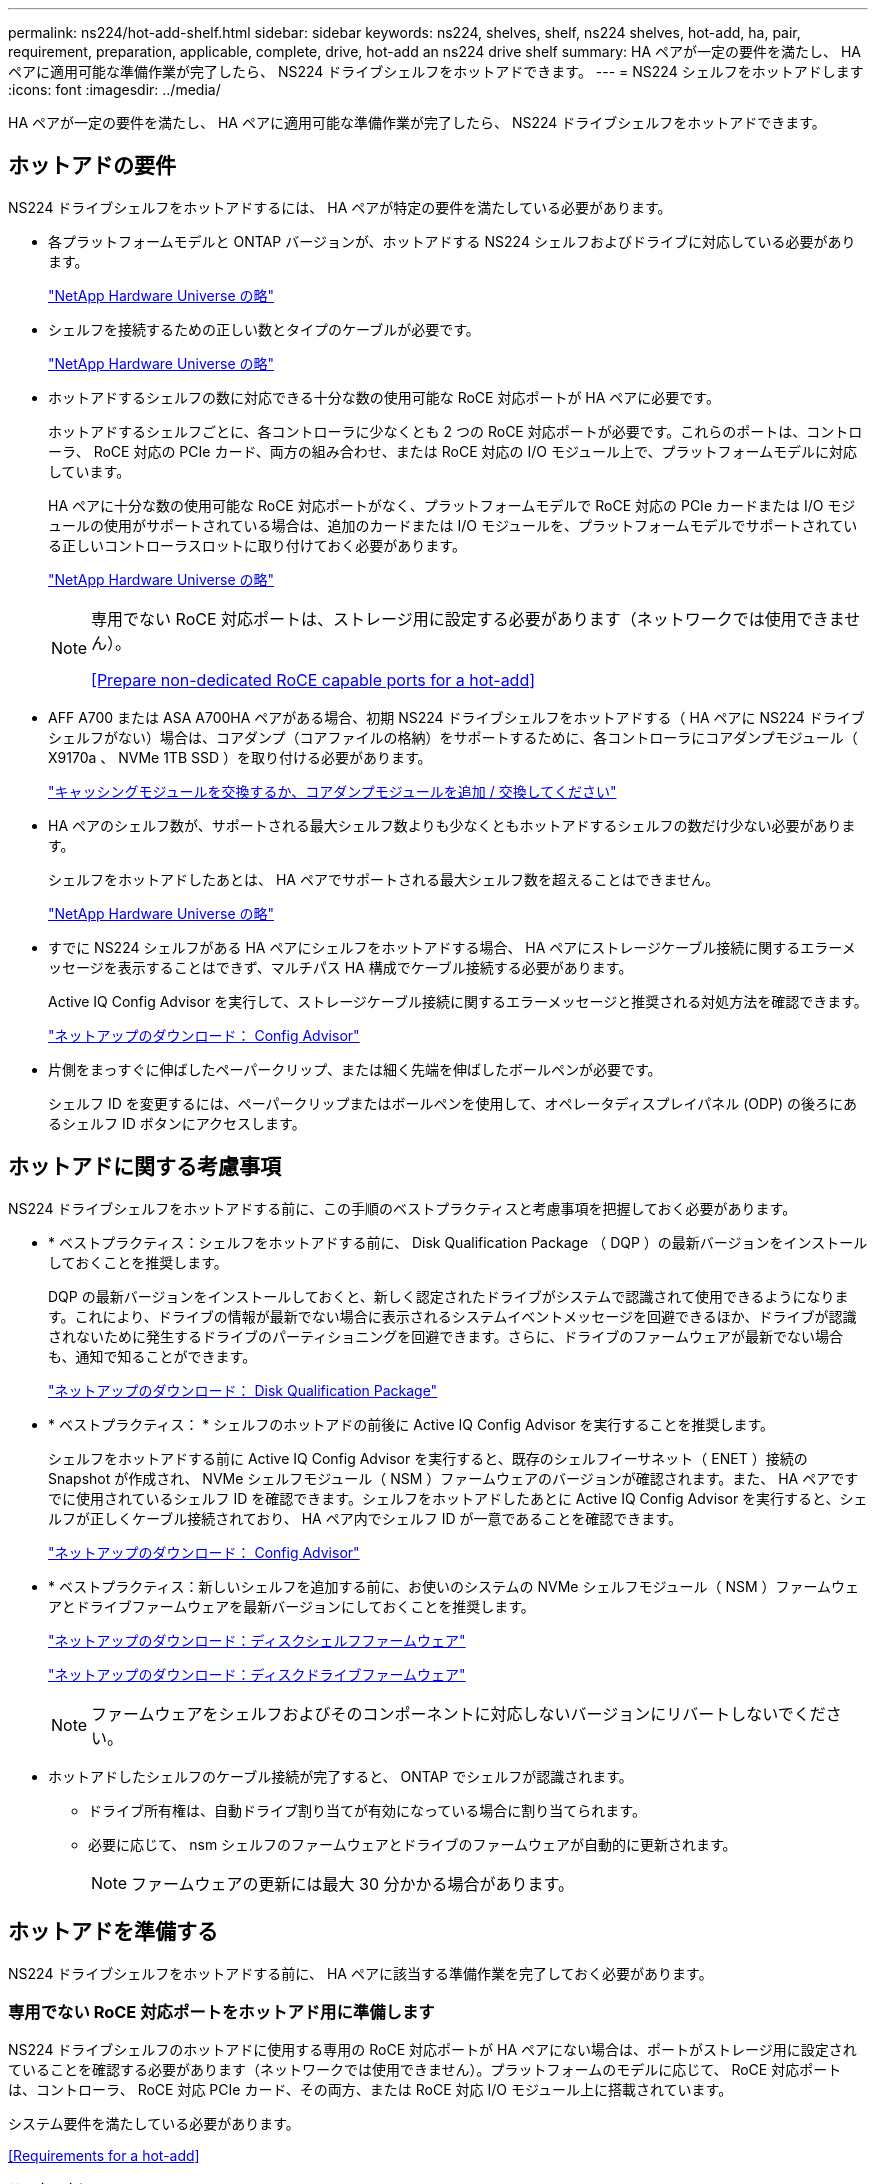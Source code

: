 ---
permalink: ns224/hot-add-shelf.html 
sidebar: sidebar 
keywords: ns224, shelves, shelf, ns224 shelves, hot-add, ha, pair, requirement, preparation, applicable, complete, drive, hot-add an ns224 drive shelf 
summary: HA ペアが一定の要件を満たし、 HA ペアに適用可能な準備作業が完了したら、 NS224 ドライブシェルフをホットアドできます。 
---
= NS224 シェルフをホットアドします
:icons: font
:imagesdir: ../media/


[role="lead"]
HA ペアが一定の要件を満たし、 HA ペアに適用可能な準備作業が完了したら、 NS224 ドライブシェルフをホットアドできます。



== ホットアドの要件

[role="lead"]
NS224 ドライブシェルフをホットアドするには、 HA ペアが特定の要件を満たしている必要があります。

* 各プラットフォームモデルと ONTAP バージョンが、ホットアドする NS224 シェルフおよびドライブに対応している必要があります。
+
https://hwu.netapp.com["NetApp Hardware Universe の略"]

* シェルフを接続するための正しい数とタイプのケーブルが必要です。
+
https://hwu.netapp.com["NetApp Hardware Universe の略"]

* ホットアドするシェルフの数に対応できる十分な数の使用可能な RoCE 対応ポートが HA ペアに必要です。
+
ホットアドするシェルフごとに、各コントローラに少なくとも 2 つの RoCE 対応ポートが必要です。これらのポートは、コントローラ、 RoCE 対応の PCIe カード、両方の組み合わせ、または RoCE 対応の I/O モジュール上で、プラットフォームモデルに対応しています。

+
HA ペアに十分な数の使用可能な RoCE 対応ポートがなく、プラットフォームモデルで RoCE 対応の PCIe カードまたは I/O モジュールの使用がサポートされている場合は、追加のカードまたは I/O モジュールを、プラットフォームモデルでサポートされている正しいコントローラスロットに取り付けておく必要があります。

+
https://hwu.netapp.com["NetApp Hardware Universe の略"]

+
[NOTE]
====
専用でない RoCE 対応ポートは、ストレージ用に設定する必要があります（ネットワークでは使用できません）。

<<Prepare non-dedicated RoCE capable ports for a hot-add>>

====
* AFF A700 または ASA A700HA ペアがある場合、初期 NS224 ドライブシェルフをホットアドする（ HA ペアに NS224 ドライブシェルフがない）場合は、コアダンプ（コアファイルの格納）をサポートするために、各コントローラにコアダンプモジュール（ X9170a 、 NVMe 1TB SSD ）を取り付ける必要があります。
+
https://docs.netapp.com/platstor/topic/com.netapp.doc.hw-9000-nvmeflashcacherep/GUID-90B4E3EF-FBEF-4A97-9144-42B6400C16AA.html["キャッシングモジュールを交換するか、コアダンプモジュールを追加 / 交換してください"]

* HA ペアのシェルフ数が、サポートされる最大シェルフ数よりも少なくともホットアドするシェルフの数だけ少ない必要があります。
+
シェルフをホットアドしたあとは、 HA ペアでサポートされる最大シェルフ数を超えることはできません。

+
https://hwu.netapp.com["NetApp Hardware Universe の略"]

* すでに NS224 シェルフがある HA ペアにシェルフをホットアドする場合、 HA ペアにストレージケーブル接続に関するエラーメッセージを表示することはできず、マルチパス HA 構成でケーブル接続する必要があります。
+
Active IQ Config Advisor を実行して、ストレージケーブル接続に関するエラーメッセージと推奨される対処方法を確認できます。

+
https://mysupport.netapp.com/site/tools/tool-eula/activeiq-configadvisor["ネットアップのダウンロード： Config Advisor"]

* 片側をまっすぐに伸ばしたペーパークリップ、または細く先端を伸ばしたボールペンが必要です。
+
シェルフ ID を変更するには、ペーパークリップまたはボールペンを使用して、オペレータディスプレイパネル (ODP) の後ろにあるシェルフ ID ボタンにアクセスします。





== ホットアドに関する考慮事項

[role="lead"]
NS224 ドライブシェルフをホットアドする前に、この手順のベストプラクティスと考慮事項を把握しておく必要があります。

* * ベストプラクティス：シェルフをホットアドする前に、 Disk Qualification Package （ DQP ）の最新バージョンをインストールしておくことを推奨します。
+
DQP の最新バージョンをインストールしておくと、新しく認定されたドライブがシステムで認識されて使用できるようになります。これにより、ドライブの情報が最新でない場合に表示されるシステムイベントメッセージを回避できるほか、ドライブが認識されないために発生するドライブのパーティショニングを回避できます。さらに、ドライブのファームウェアが最新でない場合も、通知で知ることができます。

+
https://mysupport.netapp.com/NOW/download/tools/diskqual/["ネットアップのダウンロード： Disk Qualification Package"]

* * ベストプラクティス： * シェルフのホットアドの前後に Active IQ Config Advisor を実行することを推奨します。
+
シェルフをホットアドする前に Active IQ Config Advisor を実行すると、既存のシェルフイーサネット（ ENET ）接続の Snapshot が作成され、 NVMe シェルフモジュール（ NSM ）ファームウェアのバージョンが確認されます。また、 HA ペアですでに使用されているシェルフ ID を確認できます。シェルフをホットアドしたあとに Active IQ Config Advisor を実行すると、シェルフが正しくケーブル接続されており、 HA ペア内でシェルフ ID が一意であることを確認できます。

+
https://mysupport.netapp.com/site/tools/tool-eula/activeiq-configadvisor["ネットアップのダウンロード： Config Advisor"]

* * ベストプラクティス：新しいシェルフを追加する前に、お使いのシステムの NVMe シェルフモジュール（ NSM ）ファームウェアとドライブファームウェアを最新バージョンにしておくことを推奨します。
+
https://mysupport.netapp.com/site/downloads/firmware/disk-shelf-firmware["ネットアップのダウンロード：ディスクシェルフファームウェア"]

+
https://mysupport.netapp.com/site/downloads/firmware/disk-drive-firmware["ネットアップのダウンロード：ディスクドライブファームウェア"]

+

NOTE: ファームウェアをシェルフおよびそのコンポーネントに対応しないバージョンにリバートしないでください。

* ホットアドしたシェルフのケーブル接続が完了すると、 ONTAP でシェルフが認識されます。
+
** ドライブ所有権は、自動ドライブ割り当てが有効になっている場合に割り当てられます。
** 必要に応じて、 nsm シェルフのファームウェアとドライブのファームウェアが自動的に更新されます。
+

NOTE: ファームウェアの更新には最大 30 分かかる場合があります。







== ホットアドを準備する

[role="lead"]
NS224 ドライブシェルフをホットアドする前に、 HA ペアに該当する準備作業を完了しておく必要があります。



=== 専用でない RoCE 対応ポートをホットアド用に準備します

[role="lead"]
NS224 ドライブシェルフのホットアドに使用する専用の RoCE 対応ポートが HA ペアにない場合は、ポートがストレージ用に設定されていることを確認する必要があります（ネットワークでは使用できません）。プラットフォームのモデルに応じて、 RoCE 対応ポートは、コントローラ、 RoCE 対応 PCIe カード、その両方、または RoCE 対応 I/O モジュール上に搭載されています。

システム要件を満たしている必要があります。

<<Requirements for a hot-add>>

.このタスクについて
* 一部のプラットフォームモデルでは、 RoCE 対応の PCIe カードまたは I/O モジュールがコントローラのサポートされているスロットに搭載されている場合、ポートは自動的にストレージ使用をデフォルトで設定します（ネットワークではなく）。 ただし、この手順を完了して、 RoCE 対応ポートがストレージ用に設定されていることを確認することを推奨します。
* HA ペア手順で、専用でない RoCE 対応のポートがストレージ用に設定されていない場合は、無停止で RoCE を設定できます。
+

NOTE: HA ペアで ONTAP 9.6 のバージョンを実行している場合は、コントローラを 1 つずつリブートする必要があります。

+

NOTE: HA ペアで ONTAP 9.7 以降が実行されている場合は、一方または両方のコントローラがメンテナンスモードでないかぎり、コントローラをリブートする必要はありません。この手順では、どちらのコントローラもメンテナンスモードでないことを前提としています。



.手順
. HA ペア内の専用でないポートがストレージ用に設定されているかどうかを確認します。「 storage port show 」を参照してください
+
このコマンドは、どちらのコントローラモジュールでも入力できます。

+
HA ペアで ONTAP 9.8 以降が実行されている場合は、非専用ポートの「モード」列に「ストレージ」と表示されます。

+
HA ペアが ONTAP 9.7 または 9.6 を実行している場合は ' 専用でないポートは 'Is dedicated ？に false と表示されます 列には、「有効」列も表示されます。

. 専用でないポートがストレージ用に設定されている場合、この手順を使用します。
+
それ以外の場合は、手順 3~6 を実行してポートを設定する必要があります。

+
[NOTE]
====
専用でないポートがストレージ用に設定されていない場合、コマンド出力には次のように表示されます。

HA ペアで ONTAP 9.8 以降が実行されている場合、非専用ポートの「モード」列に「ネットワーク」と表示されます。

HA ペアが ONTAP 9.7 または 9.6 を実行している場合は ' 専用でないポートは 'Is dedicatedicated?` に false と表示されます 列には、「日付」列に「無効」と表示されます。

====
. いずれかのコントローラモジュールで、ストレージ用の専用でないポートを設定します。
+
設定するポートごとに、該当するコマンドを繰り返す必要があります。

+
[cols="1,3"]
|===
| HA ペアの実行中 | 作業 


 a| 
ONTAP 9.8 以降
 a| 
「 storage port modify -node node name -port port name -mode storage 」を参照してください



 a| 
ONTAP 9.7 または 9.6
 a| 
「 storage port enable -node node name -port port name 」のように入力します

|===
. HA ペアで ONTAP 9.6 を実行している場合は、コントローラモジュールをリブートしてポートの変更を有効にします。「 system node reboot -node node name -reason for the reboot
+
それ以外の場合は、次の手順に進みます。

+

NOTE: リブートには最大 15 分かかる場合があります。

. 2 台目のコントローラモジュールに対して、次の手順を繰り返します。
+
[cols="1,3"]
|===
| HA ペアの実行中 | 作業 


 a| 
ONTAP 9.7 以降
 a| 
.. 手順 3 を繰り返します。
.. 手順 6. に進みます。




 a| 
ONTAP 9.6
 a| 
.. 手順 3 と 4 を繰り返します。
+

NOTE: 最初のコントローラのリブートが完了している必要があります。

.. 手順 6. に進みます。


|===
. 両方のコントローラモジュールの専用でないポートがストレージ用に設定されていることを確認します。「 storage port show 」
+
このコマンドは、どちらのコントローラモジュールでも入力できます。

+
HA ペアで ONTAP 9.8 以降が実行されている場合は、非専用ポートの「モード」列に「ストレージ」と表示されます。

+
HA ペアが ONTAP 9.7 または 9.6 を実行している場合は ' 専用でないポートは 'Is dedicated ？に false と表示されます 列には、「有効」列も表示されます。





=== AFF A700 、 ASA A700 、 ASA A800 、 AFF A800 、 AFF A400 を準備 または ASA A400HA ペアを使用して 2 台目のシェルフをホットアドします

[role="lead"]
AFF A700 、 ASA A700 、 AFF A800 、 ASA A800 、 AFF A400 を使用している場合： または、各コントローラの 1 組の RoCE 対応ポートに 1 台の NS224 ドライブシェルフが接続された ASA A400HA ペアでは、各コントローラの両方のポートセットにシェルフのケーブルを再接続する必要があります（追加の RoCE 対応 PCIe カードまたは I/O モジュールを取り付けたあと）。 2 台目のシェルフをホットアドする前に、

.作業を開始する前に
* システム要件を満たしている必要があります。
+
<<Requirements for a hot-add>>

* 取り付けた RoCE 対応 PCIe カードまたは I/O モジュールのポートを有効にしておく必要があります。
+
<<Prepare non-dedicated RoCE capable ports for a hot-add>>



.このタスクについて
* マルチパス HA 接続を使用しているシェルフでは、ポート接続の再接続によって無停止の手順が使用されます。
+
2 台目のシェルフをホットアドしたときに両方のシェルフの耐障害性に優れた接続が確立されるように、各コントローラの両方のポートセットに最初のシェルフのケーブルを再接続します。

* この手順では、シェルフとの接続を維持するために、一度に 1 本のケーブルを動かします。


.手順
. 使用しているプラットフォームモデルに応じて、各コントローラの両方のセットのポートで既存のシェルフのケーブルを再接続します。
+

NOTE: ケーブルを移動する場合、あるポートからケーブルを外して別のポートに接続するまでの待機時間は不要です。

+
[cols="1,3"]
|===
| 構成 | 作業 


 a| 
AFF A700 または ASA A700 の HA ペア
 a| 

NOTE: 手順では、既存のシェルフが各コントローラのスロット 3 にある RoCE 対応の I/O モジュールにケーブル接続されていることを前提としています。

[NOTE]
====
必要に応じて、 2 台のシェルフ構成の既存の 1 台のシェルフとケーブル接続されたシェルフを示すケーブル構成図を参照できます。

<<Cable a hot-add shelf for an AFF A700 or ASA A700HA pair>>

====
.. コントローラ A で、スロット 3 のポート b からスロット 7 のポート b にケーブルを接続します
.. コントローラ B についても、同じケーブルの移動を繰り返します




 a| 
AFF A800 または ASA A800 HA ペア
 a| 

NOTE: 手順では、既存のシェルフが各コントローラのスロット 5 にある RoCE 対応 PCIe カードにケーブル接続されていることを前提としています。

[NOTE]
====
必要に応じて、 2 台のシェルフ構成の既存の 1 台のシェルフとケーブル接続されたシェルフを示すケーブル構成図を参照できます。

<<Cable a hot-add shelf for an AFF A800 or ASA A800HA pair>>

====
.. コントローラ A で、スロット 5 のポート 2 （ e5b ）からスロット 3 のポート 2 （ e3b ）にケーブルを移動します。
.. コントローラ B についても、同じケーブルの移動を繰り返します




 a| 
AFF A400 または ASA A400 HA ペア
 a| 
[NOTE]
====
必要に応じて、 2 台のシェルフ構成の既存の 1 台のシェルフとケーブル接続されたシェルフを示すケーブル構成図を参照できます。

<<Cable a hot-add shelf for an AFF A400 or ASA A400HA pair>>

====
.. コントローラ A で、ポート e0d とスロット 5 のポート 2 （ e5b ）をケーブルで接続します。
.. コントローラ B についても、同じケーブルの移動を繰り返します


|===
. ケーブル接続されているシェルフが正しくケーブル接続されていることを確認します。
+
ケーブル接続エラーが発生した場合は、表示される対処方法に従ってください。

+
https://mysupport.netapp.com/site/tools/tool-eula/activeiq-configadvisor["ネットアップのダウンロード： Config Advisor"]





=== ホットアド用のドライブ所有権を手動で割り当てる準備をします

[role="lead"]
ホットアドする NS224 ドライブシェルフのドライブ所有権を手動で割り当てる場合は、自動ドライブ割り当てを無効にする必要があります。

システム要件を満たしている必要があります。

<<Requirements for a hot-add>>

シェルフ内のドライブが HA ペアの両方のコントローラモジュールで所有される場合は、ドライブ所有権を手動で割り当てる必要があります。

.手順
. 自動ドライブ割り当てが有効になっているかどうかを確認します。「 storage disk option show
+
このコマンドは、どちらのコントローラモジュールでも入力できます。

+
自動ドライブ割り当てが有効になっている場合は、各コントローラモジュールの Auto Assign 列に on と表示されます。

. 自動ドライブ割り当てが有効になっている場合は無効にします。「 storage disk option modify -node node_name -autoassign off
+
両方のコントローラモジュールで自動ドライブ割り当てを無効にする必要があります。





== ホットアド用のドライブシェルフを設置します

[role="lead"]
新しい NS224 ドライブシェルフを設置するには、シェルフをラックまたはキャビネットに設置し、電源コード（シェルフの電源が自動的にオンになる）を接続し、シェルフ ID を設定します。

.作業を開始する前に
* システム要件を満たしている必要があります。
+
<<Requirements for a hot-add>>

* 該当する準備手順を完了しておく必要があります。
+
<<Prepare for a hot-add>>



.手順
. キットに付属のパンフレットに従って、シェルフに付属のレールマウントキットを取り付けます。
+

NOTE: シェルフをフランジで固定しないでください。

. パンフレットに従って、サポートブラケットとラックまたはキャビネットにシェルフを設置して固定します。
+

NOTE: フル装備の NS224 シェルフの重量は最大 30.29kg （ 66.78 ポンド）になるため、シェルフを持ち上げるときは 2 人で行うか油圧リフトを使用してください。シェルフの重量を軽くするために、シェルフコンポーネントを（シェルフの前面または背面から）取り外さないでください。シェルフの重量が不均衡になります。

. 電源コードをシェルフに接続し、電源コード固定クリップで固定してから、耐障害性を確保するために別々の電源に接続します。
+
電源に接続するとシェルフの電源がオンになり、電源スイッチはありません。電源装置が正常に動作している場合は、 LED が緑色に点灯します。

. シェルフ ID を HA ペア内で一意の番号に設定します。
+
詳細な手順については、以下を参照してください。

+
link:change-shelf-id.html["シェルフ ID - NS224 シェルフを変更します"]

+
.. 左側のエンドキャップを取り外し、 LED の右側にある小さな穴の位置を確認します。
.. クリップなどの工具の先端を小さな穴に差し込み、シェルフ ID ボタンに移動します。
.. デジタルディスプレイの 1 桁目の数字が点滅するまで（最大 15 秒間）ボタンを押し続け、ボタンを放します。
+

NOTE: ID の点滅に 15 秒以上かかる場合は、ボタンをもう一度押し続けてください。

.. 目的の番号になるまで、ボタンを押してから離します（ 0 ～ 9 ）。
.. 手順 4c と 4D を繰り返して、シェルフ ID の 2 番目の番号を設定します。
+
点滅するまでに最大 3 秒（ 15 秒ではなく）かかることがあります。

.. 2 桁目の数字が点滅しなくなるまで、ボタンを押し続けます。
+
約 5 秒後、両方の数字が点滅し始め、 ODP のオレンジ色の LED が点灯します。

.. シェルフの電源を再投入し、シェルフ ID を有効にします。
+
両方の電源コードをシェルフから取り外し、 10 秒待ってから再度接続する必要があります。

+
電源装置の電源が回復すると、 LED が緑色に点灯します。







== ホットアド用のドライブシェルフをケーブル接続します

[role="lead"]
ホットアドする各 NS224 ドライブシェルフをケーブル接続して、各シェルフを HA ペアの各コントローラモジュールに 2 つの接続で接続します。ホットアドするシェルフの数とプラットフォームモデルに応じて、コントローラに搭載された RoCE 対応ポート、 RoCE 対応 PCIe カード、その両方の組み合わせ、または RoCE 対応 I/O モジュールで RoCE 対応ポートを使用します。



=== ホットアドのケーブル接続に関する考慮事項

[role="lead"]
ケーブルコネクタが正しい向きになっていること、および NS224 NSM ドライブシェルフモジュールのポートの場所とラベルは、ホットアドするシェルフのケーブル接続に役立ちます。

* ケーブルは、コネクタのプルタブを上に向けて挿入します。
+
ケーブルを正しく挿入すると、カチッという音がして所定の位置に収まります。

+
ケーブルの両端を接続すると、シェルフポートとコントローラポートの LNK （緑色） LED が点灯します。ポートの LNK LED が点灯しない場合は、ケーブルを再接続してください。

+
image::../media/oie_cable_pull_tab_up.png[OIE ケーブルのプルタブを上にします]

* 次の図は、シェルフ NSM ポート、 e0a 、 e0b を物理的に特定するのに役立ちます。
+
image::../media/drw_ns224_back_ports.png[DRW ns224 バックポート]





=== FAS500f 、 AFF A250 、または ASA A250HA ペアのホットアドシェルフをケーブル接続します

[role="lead"]
ストレージの追加が必要になったときは、 NS224 ドライブシェルフを FAS3500f 、 AFF A250 、または ASA A250HA ペアにホットアドできます。

.作業を開始する前に
* システム要件を満たしている必要があります。
+
<<Requirements for a hot-add>>

* 該当する準備手順を完了しておく必要があります。
+
<<Prepare for a hot-add>>

* シェルフを設置し、電源をオンにして、シェルフ ID を設定しておく必要があります。
+
<<Install a drive shelf for a hot-add>>



プラットフォームシャーシの背面から見た場合、左側の RoCE 対応カードポートはポート「 a 」（ e1a ）で、右側のポートはポート「 b 」（ e1b ）です。

.手順
. シェルフをケーブル接続します。
+
.. シェルフ NSM A ポート e0a をコントローラ A のスロット 1 のポート A （ e1a ）にケーブル接続します。
.. シェルフ NSM A のポート e0b をコントローラ B のスロット 1 のポート b （ e1b ）にケーブル接続します。
.. シェルフ NSM B ポート e0a をコントローラ B のスロット 1 のポート A （ e1a ）にケーブル接続します。
.. シェルフ NSM B のポート e0b をコントローラ A のスロット 1 のポート b （ e1b ）にケーブル接続します。+ 次の図は、シェルフのケーブル接続が完了した状態を示しています。
+
image::../media/drw_ns224_aff250_fas500f_1shelf.gif[DRW ns224 aff250 fas500f 1 シェルフ]



. ホットアドしたシェルフのケーブルが正しく接続されていることを確認します。
+
ケーブル接続エラーが発生した場合は、表示される対処方法に従ってください。

+
https://mysupport.netapp.com/site/tools/tool-eula/activeiq-configadvisor["ネットアップのダウンロード： Config Advisor"]

. この手順の準備作業として自動ドライブ割り当てを無効にした場合は、ドライブ所有権を手動で割り当ててから、必要に応じて自動ドライブ割り当てを再度有効にする必要があります。
+
それ以外の場合は、この手順を使用します。

+
<<Complete the hot-add>>





=== AFF A700 または ASA A700HA ペアのホットアドシェルフをケーブル接続します

[role="lead"]
AFF A700 または ASA A700HA ペアの NS224 ドライブシェルフをケーブル接続する方法は、ホットアドするシェルフの数、およびコントローラモジュールで使用する RoCE 対応のポートセット（ 1 つまたは 2 つ）の数によって異なります。

.作業を開始する前に
* システム要件を満たしている必要があります。
+
<<Requirements for a hot-add>>

* 該当する準備手順を完了しておく必要があります。
+
<<Prepare for a hot-add>>

* シェルフを設置し、電源をオンにして、シェルフ ID を設定しておく必要があります。
+
<<Install a drive shelf for a hot-add>>



.手順
. 各コントローラモジュールで 1 組の RoCE 対応ポート（ RoCE 対応 I/O モジュールが 1 つ）を使用してシェルフを 1 台ホットアドする場合、 HA ペア内の NS224 シェルフのみである場合は、次の手順を実行します。
+
それ以外の場合は、次の手順に進みます。

+

NOTE: この手順では、各コントローラモジュールのスロット 7 ではなく、スロット 3 に RoCE 対応の I/O モジュールが搭載されていることを前提としています。

+
.. シェルフ NSM A ポート e0a をコントローラ A のスロット 3 のポートにケーブル接続します
.. シェルフ NSM A のポート e0b をコントローラ B のスロット 3 のポート B にケーブル接続します
.. シェルフ NSM B ポート e0a をコントローラ B のスロット 3 のポート a にケーブル接続します
.. シェルフ NSM B のポート e0b をコントローラ A のスロット 3 のポート B にケーブル接続します
+
次の図は、各コントローラモジュールに RoCE 対応 I/O モジュールを 1 つ使用した、 1 台のホットアドシェルフのケーブル接続を示しています。

+
image::../media/drw_ns224_a700_1shelf.png[DRW ns224 A700 1 シェルフ]



. 各コントローラモジュールで、 RoCE 対応ポート（ RoCE 対応 I/O モジュールを 2 つ搭載）の 2 セットを使用してシェルフを 1 台または 2 台ホットアドする場合は、該当する手順を実行します。
+
[cols="1,3"]
|===
| シェルフ | ケーブル配線 


 a| 
シェルフ 1
 a| 

NOTE: 以下の手順は、シェルフポート e0a をスロット 7 ではなくスロット 3 にある RoCE 対応 I/O モジュールにケーブル接続することで、ケーブル接続を開始することを前提としています。

.. NSM A ポート e0a をコントローラ A のスロット 3 のポートにケーブル接続します
.. NSM A のポート e0b をコントローラ B のスロット 7 のポート B にケーブル接続します
.. NSM B ポート e0a をコントローラ B のスロット 3 のポート a にケーブル接続します
.. NSM B のポート e0b をコントローラ A のスロット 7 のポート B にケーブル接続します
.. 2 台目のシェルフをホットアドする場合は、「シェルフ 2 」の手順を実行します。そうでない場合は、手順 3 に進みます。




 a| 
シェルフ 2
 a| 

NOTE: 以下の手順は、シェルフポート e0a をスロット 3 （シェルフ 1 のケーブル配線手順に相当）ではなく、スロット 7 の RoCE 対応 I/O モジュールにケーブル接続することで開始されることを前提としています。

.. NSM A ポート e0a をコントローラ A のスロット 7 のポートにケーブル接続します
.. NSM A のポート e0b をコントローラ B のスロット 3 のポート B にケーブル接続します
.. NSM B ポート e0a をコントローラ B のスロット 7 のポート a にケーブル接続します
.. NSM B のポート e0b をコントローラ A のスロット 3 のポート B にケーブル接続します
.. 手順 3 に進みます。


|===
+
次の図は、 1 台目と 2 台目のホットアドシェルフのケーブル接続を示しています。

+
image::../media/drw_ns224_a700_2shelves.png[DRW ns224 A700 2 シェルフ]

. ホットアドしたシェルフのケーブルが正しく接続されていることを確認します。
+
ケーブル接続エラーが発生した場合は、表示される対処方法に従ってください。

+
https://mysupport.netapp.com/site/tools/tool-eula/activeiq-configadvisor["ネットアップのダウンロード： Config Advisor"]

. この手順の準備作業として自動ドライブ割り当てを無効にした場合は、ドライブ所有権を手動で割り当ててから、必要に応じて自動ドライブ割り当てを再度有効にする必要があります。
+
それ以外の場合は、この手順を使用します。

+
<<Complete the hot-add>>





=== AFF A800 または ASA A800HA ペアのホットアドシェルフをケーブル接続します

[role="lead"]
AFF A800 または ASA A800HA ペアの NS224 ドライブシェルフのケーブル接続方法は、ホットアドするシェルフの数、およびコントローラモジュールで使用する RoCE 対応ポートセット（ 1 つまたは 2 つ）の数によって異なります。

.作業を開始する前に
* システム要件を満たしている必要があります。
+
<<Requirements for a hot-add>>

* 該当する準備手順を完了しておく必要があります。
+
<<Prepare for a hot-add>>

* シェルフを設置し、電源をオンにして、シェルフ ID を設定しておく必要があります。
+
<<Install a drive shelf for a hot-add>>



.手順
. 各コントローラモジュールで 1 組の RoCE 対応ポート（ RoCE 対応 PCIe カードを 1 枚）を使用してシェルフを 1 台ホットアドする場合、 HA ペア内の NS224 シェルフのみである場合は、次の手順を実行します。
+
それ以外の場合は、次の手順に進みます。

+

NOTE: この手順では、 RoCE 対応の PCIe カードがスロット 5 に取り付けられていることを前提としています。

+
.. シェルフ NSM A ポート e0a をコントローラ A のスロット 5 ポート a にケーブル接続します
.. シェルフ NSM A のポート e0b をコントローラ B のスロット 5 のポート B にケーブル接続します
.. シェルフ NSM B ポート e0a をコントローラ B のスロット 5 ポート a にケーブル接続します
.. シェルフ NSM B のポート e0b をコントローラ A のスロット 5 のポート B にケーブル接続します
+
次の図は、各コントローラモジュールで 1 つの RoCE 対応 PCIe カードを使用した、 1 台のホットアドシェルフのケーブル接続を示しています。

+
image::../media/drw_ns224_a800_1shelf.png[DRW ns224 A800 1 シェルフ]



. 各コントローラモジュールで、 RoCE 対応ポート（ RoCE 対応 PCIe カードが 2 つ）のセットを使用してシェルフを 1 つまたは 2 つホットアドする場合は、該当する手順を実行します。
+

NOTE: この手順では、 RoCE 対応の PCIe カードがスロット 5 とスロット 3 に取り付けられていることを前提としています。

+
[cols="1,3"]
|===
| シェルフ | ケーブル配線 


 a| 
シェルフ 1
 a| 

NOTE: これらの手順では、シェルフポート e0a をスロット 3 ではなくスロット 5 にある RoCE 対応 PCIe カードにケーブル接続することで、ケーブル接続を開始することを前提としています。

.. NSM A ポート e0a をコントローラ A のスロット 5 ポート a にケーブル接続します
.. NSM A のポート e0b をコントローラ B のスロット 3 のポート B にケーブル接続します
.. NSM B ポート e0a をコントローラ B のスロット 5 ポート a にケーブル接続します
.. NSM B のポート e0b をコントローラ A のスロット 3 のポート B にケーブル接続します
.. 2 台目のシェルフをホットアドする場合は、「シェルフ 2 」の手順を実行します。そうでない場合は、手順 3 に進みます。




 a| 
シェルフ 2
 a| 

NOTE: これらの手順は、シェルフポート e0a をスロット 5 （シェルフ 1 のケーブル接続手順に相当）ではなく、スロット 3 の RoCE 対応 PCIe カードにケーブル接続することで開始されることを前提としています。

.. NSM A ポート e0a をコントローラ A のスロット 3 のポートにケーブル接続します
.. NSM A のポート e0b をコントローラ B のスロット 5 のポート B にケーブル接続します
.. NSM B ポート e0a をコントローラ B のスロット 3 のポート a にケーブル接続します
.. NSM B のポート e0b をコントローラ A のスロット 5 のポート B にケーブル接続します
.. 手順 3 に進みます。


|===
+
次の図は、 2 台のホットアドシェルフのケーブル接続を示しています。

+
image::../media/drw_ns224_a800_2shelves.png[DRW ns224 A800 2 シェルフ]

. ホットアドしたシェルフのケーブルが正しく接続されていることを確認します。
+
ケーブル接続エラーが発生した場合は、表示される対処方法に従ってください。

+
https://mysupport.netapp.com/site/tools/tool-eula/activeiq-configadvisor["ネットアップのダウンロード： Config Advisor"]

. この手順の準備作業として自動ドライブ割り当てを無効にした場合は、ドライブ所有権を手動で割り当ててから、必要に応じて自動ドライブ割り当てを再度有効にする必要があります。
+
それ以外の場合は、この手順を使用します。

+
<<Complete the hot-add>>





=== AFF A400 または ASA A400HA ペア用のホットアドシェルフをケーブル接続します

[role="lead"]
AFF A400 または ASA A400HA ペアの NS224 ドライブシェルフのケーブル接続方法は、ホットアドするシェルフの数およびコントローラモジュールで使用する RoCE 対応ポートセット（ 1 つまたは 2 つ）の数によって異なります。

.作業を開始する前に
* システム要件を満たしている必要があります。
+
<<Requirements for a hot-add>>

* 該当する準備手順を完了しておく必要があります。
+
<<Prepare for a hot-add>>

* シェルフを設置し、電源をオンにして、シェルフ ID を設定しておく必要があります。
+
<<Install a drive shelf for a hot-add>>



.手順
. 各コントローラモジュールで 1 セットの RoCE 対応ポート（オンボード RoCE 対応ポート）を使用してシェルフを 1 台ホットアドする場合、 HA ペア内の NS224 シェルフのみになるようにするには、次の手順を実行します。
+
それ以外の場合は、次の手順に進みます。

+
.. シェルフ NSM A ポート e0a をコントローラ A のポート e0c にケーブル接続します。
.. シェルフ NSM A のポート e0b をコントローラ B のポート e0d にケーブル接続します。
.. シェルフ NSM B ポート e0a をコントローラ B のポート e0c にケーブル接続します。
.. シェルフ NSM B のポート e0b をコントローラ A のポート e0d にケーブル接続します。
+
次の図は、各コントローラモジュールで 1 組の RoCE 対応ポートを使用して 1 台のホットアドしたシェルフのケーブル接続を示しています。

+
image::../media/drw_ns224_a400_1shelf.png[DRW ns2244001 シェルフ]



. 各コントローラモジュールで、 2 セットの RoCE 対応ポート（オンボードおよび PCIe カード RoCE 対応ポート）を使用してシェルフを 1 台または 2 台ホットアドする場合は、次の手順を実行します。
+
[cols="1,3"]
|===
| シェルフ | ケーブル配線 


 a| 
シェルフ 1
 a| 
.. NSM A ポート e0a をコントローラ A のポート e0c にケーブル接続します。
.. NSM A のポート e0b をコントローラ B のスロット 5 のポート B にケーブル接続します
.. NSM B ポート e0a をコントローラ B のポート e0c にケーブル接続します。
.. NSM B のポート e0b をコントローラ A のスロット 5 のポート B にケーブル接続します
.. 2 台目のシェルフをホットアドする場合は、「シェルフ 2 」の手順を実行します。そうでない場合は、手順 3 に進みます。




 a| 
シェルフ 2
 a| 
.. NSM A ポート e0a をコントローラ A のスロット 5 ポート a にケーブル接続します
.. NSM A のポート e0b をコントローラ B のポート e0d にケーブル接続します。
.. NSM B ポート e0a をコントローラ B のスロット 5 ポート a にケーブル接続します
.. NSM B のポート e0b をコントローラ A のポート e0d にケーブル接続します。
.. 手順 3 に進みます。


|===
+
次の図は、 2 台のホットアドシェルフのケーブル接続を示しています。

+
image::../media/drw_ns224_a400_2shelves.png[DRW ns2244002 シェルフ]

. ホットアドしたシェルフのケーブルが正しく接続されていることを確認します。
+
ケーブル接続エラーが発生した場合は、表示される対処方法に従ってください。

+
https://mysupport.netapp.com/site/tools/tool-eula/activeiq-configadvisor["ネットアップのダウンロード： Config Advisor"]

. この手順の準備作業として自動ドライブ割り当てを無効にした場合は、ドライブ所有権を手動で割り当ててから、必要に応じてドライブの自動割り当てを再度有効にする必要があります。
+
それ以外の場合は、この手順を使用します。

+
<<Complete the hot-add>>





=== AFF A320HA ペアのホットアドシェルフをケーブル接続します

[role="lead"]
ストレージの追加が必要になった場合は、 2 台目の NS224 ドライブシェルフを既存の HA ペアにケーブル接続します。

.作業を開始する前に
* システム要件を満たしている必要があります。
+
<<Requirements for a hot-add>>

* 該当する準備手順を完了しておく必要があります。
+
<<Prepare for a hot-add>>

* シェルフを設置し、電源をオンにして、シェルフ ID を設定しておく必要があります。
+
<<Install a drive shelf for a hot-add>>



この手順では、 AFF A320HA ペアに既存の NS224 シェルフがあり、 2 台目のシェルフをホットアドすることを前提としています。

.手順
. シェルフをコントローラモジュールにケーブル接続します。
+
.. NSM A ポート e0a をコントローラ A のポート e0e にケーブル接続します。
.. NSM A のポート e0b をコントローラ B のポート e0b にケーブル接続します。
.. NSM B ポート e0a をコントローラ B ポート e0e にケーブル接続します。
.. NSM B のポート e0b をコントローラ A のポート e0b にケーブル接続します。+ 次の図は、ホットアドしたシェルフ（シェルフ 2 ）のケーブル接続を示しています。
+
image::../media/drw_ns224_a320_2shelves_direct_attached.png[DRW ns224 A320 2 台のシェルフが直接接続されています]



. ホットアドしたシェルフのケーブルが正しく接続されていることを確認します。
+
ケーブル接続エラーが発生した場合は、表示される対処方法に従ってください。

+
https://mysupport.netapp.com/site/tools/tool-eula/activeiq-configadvisor["ネットアップのダウンロード： Config Advisor"]

. この手順の準備作業として自動ドライブ割り当てを無効にした場合は、ドライブ所有権を手動で割り当ててから、必要に応じてドライブの自動割り当てを再度有効にする必要があります。
+
それ以外の場合は、この手順を使用します。

+
<<Complete the hot-add>>





== ホットアドを完了します

[role="lead"]
NS224 ドライブシェルフのホットアドの準備の一環として自動ドライブ割り当てを無効にした場合は、ドライブ所有権を手動で割り当ててから、必要に応じて自動ドライブ割り当てを再度有効にする必要があります。

HA ペアの手順に従って、シェルフのケーブル接続を完了しておく必要があります。

<<Cable a drive shelf for a hot-add>>

.手順
. 所有権が未設定のドライブをすべて表示します。「 storage disk show -container-type unassigned 」
+
このコマンドは、どちらのコントローラモジュールでも入力できます。

. 各ドライブを割り当てます。「 storage disk assign -disk disk_name -owner owner_name 」
+
このコマンドは、どちらのコントローラモジュールでも入力できます。

+
ワイルドカード文字を使用して、一度に複数のドライブを割り当てることができます。

. 必要に応じて自動ドライブ割り当てを再度有効にします。「 storage disk option modify -node node_name -autoassign on 」
+
両方のコントローラモジュールで自動ドライブ割り当てを再度有効にする必要があります。


